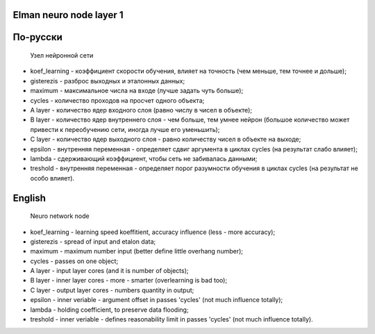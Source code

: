Elman neuro node layer 1
------------------------

По-русски
---------

  Узел нейронной сети

- koef_learning - коэффициент скорости обучения, влияет на точность (чем меньше, тем точнее и дольше);
- gisterezis - разброс выходных и эталонных данных;
- maximum - максимальное числа на входе (лучше задать чуть больше);
- cycles - количество проходов на просчет одного объекта;
- A layer - количество ядер входного слоя (равно числу в чисел в объекте);
- B layer - количество ядер внутреннего слоя - чем больше, тем умнее нейрон (большое количество может привести к переобучению сети, иногда лучше его уменьшить);
- C layer - количество ядер выходного слоя - равно количеству чисел в объекте на выходе;
- epsilon - внутренняя переменная - определяет сдвиг аргумента в циклах cycles (на результат слабо влияет);
- lambda - сдерживающий коэффициент, чтобы сеть не забивалась данными;
- treshold - внутренняя переменная - определяет порог разумности обучения в циклах cycles (на результат не особо влияет).

English
-------

  Neuro network node

- koef_learning - learning speed koeffitient, accuracy influence (less - more accuracy);
- gisterezis - spread of input and etalon data;
- maximum - maximum number input (better define little overhang number);
- cycles - passes on one object;
- A layer - input layer cores (and it is number of objects);
- B layer - inner layer cores - more - smarter (overlearning is bad too);
- C layer - output layer cores - numbers quantity in output;
- epsilon - inner veriable - argument offset in passes 'cycles' (not much influence totally);
- lambda - holding coefficient, to preserve data flooding;
- treshold - inner veriable - defines reasonability limit in passes 'cycles' (not much influence totally).

